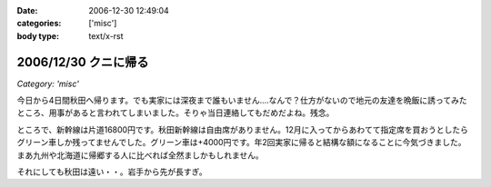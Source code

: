 :date: 2006-12-30 12:49:04
:categories: ['misc']
:body type: text/x-rst

=====================
2006/12/30 クニに帰る
=====================

*Category: 'misc'*

今日から4日間秋田へ帰ります。でも実家には深夜まで誰もいません‥‥なんで？仕方がないので地元の友達を晩飯に誘ってみたところ、用事があると言われてしまいました。そりゃ当日連絡してもだめだよね。残念。

ところで、新幹線は片道16800円です。秋田新幹線は自由席がありません。12月に入ってからあわてて指定席を買おうとしたらグリーン車しか残ってませんでした。グリーン車は+4000円です。年2回実家に帰ると結構な額になることに今気づきました。まあ九州や北海道に帰郷する人に比べれば全然ましかもしれません。

それにしても秋田は遠い・・。岩手から先が長すぎ。


.. :extend type: text/html
.. :extend:


.. :comments:
.. :comment id: 2006-12-30.1078667165
.. :title: Re:クニに帰る
.. :author: とやま
.. :date: 2006-12-30 17:41:49
.. :email: 
.. :url: 
.. :body:
.. 福岡まで夜行バスで往復27,000円だよ。でもとても疲れるけど。てか疲れた。
.. よいお年を～。
.. 
.. :comments:
.. :comment id: 2006-12-30.9255155246
.. :title: Re:クニに帰る
.. :author: koma2
.. :date: 2006-12-30 22:05:27
.. :email: koma2@lovepeers.org
.. :url: 
.. :body:
.. ムーンライトえちごで新潟に出て、そこから羽越線で秋田まで…とかいかが？ 昼前には秋田に着くし、余るの覚悟で18切符買っても、新幹線の片道より安いよ。w
.. 
